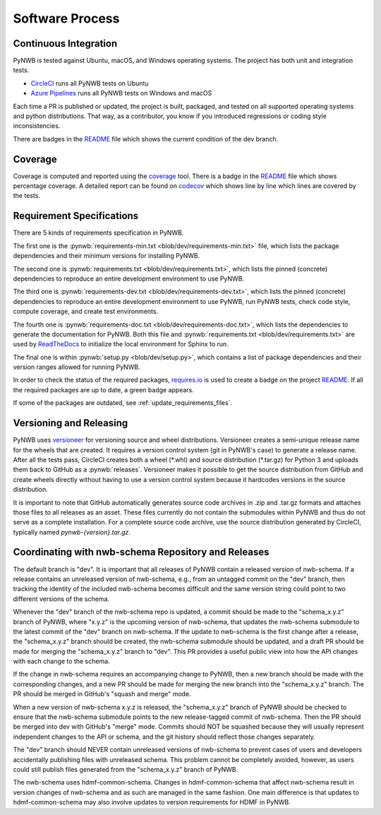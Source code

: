..  _software_process:

================
Software Process
================

----------------------
Continuous Integration
----------------------

PyNWB is tested against Ubuntu, macOS, and Windows operating systems.
The project has both unit and integration tests.

* CircleCI_ runs all PyNWB tests on Ubuntu
* `Azure Pipelines`_ runs all PyNWB tests on Windows and macOS

Each time a PR is published or updated, the project is built, packaged, and tested on all supported operating systems
and python distributions. That way, as a contributor, you know if you introduced regressions or coding style
inconsistencies.

There are badges in the README_ file which shows the current condition of the dev branch.

.. _CircleCI: https://circleci.com/gh/NeurodataWithoutBorders/workflows/pynwb
.. _Azure Pipelines: https://dev.azure.com/NeurodataWithoutBorders/pynwb/_build
.. _README: https://github.com/NeurodataWithoutBorders/pynwb#readme


--------
Coverage
--------

Coverage is computed and reported using the coverage_ tool. There is a badge in the README_ file which
shows percentage coverage. A detailed report can be found on codecov_ which shows line by line which
lines are covered by the tests.

.. _coverage: https://coverage.readthedocs.io
.. _codecov: https://codecov.io/gh/NeurodataWithoutBorders/pynwb/tree/dev/src/pynwb

..  _software_process_requirement_specifications:


--------------------------
Requirement Specifications
--------------------------

There are 5 kinds of requirements specification in PyNWB.

The first one is the :pynwb:`requirements-min.txt <blob/dev/requirements-min.txt>` file, which lists the package dependencies and their minimum versions for
installing PyNWB.

The second one is :pynwb:`requirements.txt <blob/dev/requirements.txt>`, which lists the pinned (concrete) dependencies to reproduce
an entire development environment to use PyNWB.

The third one is :pynwb:`requirements-dev.txt <blob/dev/requirements-dev.txt>`, which lists the pinned (concrete) dependencies to reproduce
an entire development environment to use PyNWB, run PyNWB tests, check code style, compute coverage, and create test
environments.

The fourth one is :pynwb:`requirements-doc.txt <blob/dev/requirements-doc.txt>`, which lists the dependencies to generate the documentation for PyNWB.
Both this file and :pynwb:`requirements.txt <blob/dev/requirements.txt>` are used by ReadTheDocs_ to initialize the local environment for Sphinx to run.

The final one is within :pynwb:`setup.py <blob/dev/setup.py>`, which contains a list of package dependencies and their version ranges allowed for
running PyNWB.

In order to check the status of the required packages, requires.io_ is used to create a badge on the project
README_. If all the required packages are up to date, a green badge appears.

If some of the packages are outdated, see :ref:`update_requirements_files`.

.. _ReadTheDocs: https://readthedocs.org/projects/pynwb/
.. _requires.io: https://requires.io/github/NeurodataWithoutBorders/pynwb/requirements/?branch=dev


-------------------------
Versioning and Releasing
-------------------------

PyNWB uses versioneer_ for versioning source and wheel distributions. Versioneer creates a semi-unique release
name for the wheels that are created. It requires a version control system (git in PyNWB's case) to generate a release
name. After all the tests pass, CircleCI creates both a wheel (\*.whl) and source distribution (\*.tar.gz) for Python 3
and uploads them back to GitHub as a :pynwb:`releases`. Versioneer makes it possible to get the source distribution from GitHub
and create wheels directly without having to use a version control system because it hardcodes versions in the source
distribution.

It is important to note that GitHub automatically generates source code archives in .zip and .tar.gz formats and
attaches those files to all releases as an asset. These files currently do not contain the submodules within PyNWB and
thus do not serve as a complete installation. For a complete source code archive, use the source distribution generated
by CircleCI, typically named `pynwb-{version}.tar.gz`.

.. _versioneer: https://github.com/warner/python-versioneer
.. _release: https://github.com/NeurodataWithoutBorders/pynwb/releases

----------------------------------------------------
Coordinating with nwb-schema Repository and Releases
----------------------------------------------------

The default branch is "dev". It is important that all releases of PyNWB contain a released version of nwb-schema.
If a release contains an unreleased version of nwb-schema, e.g., from an untagged commit on the "dev" branch, then
tracking the identity of the included nwb-schema becomes difficult and the same version string could point to two
different versions of the schema.

Whenever the "dev" branch of the nwb-schema repo is updated, a commit should be made to the "schema_x.y.z" branch of
PyNWB, where "x.y.z" is the upcoming version of nwb-schema, that updates the nwb-schema submodule to the latest commit
of the "dev" branch on nwb-schema. If the update to nwb-schema is the first change after a release, the "schema_x.y.z"
branch should be created, the nwb-schema submodule should be updated, and a draft PR should be made for merging the
"schema_x.y.z" branch to "dev". This PR provides a useful public view into how the API changes with each change to the
schema.

If the change in nwb-schema requires an accompanying change to PyNWB, then a new branch should be made with the
corresponding changes, and a new PR should be made for merging the new branch into the "schema_x.y.z" branch. The PR
should be merged in GitHub's "squash and merge" mode.

When a new version of nwb-schema x.y.z is released, the "schema_x.y.z" branch of PyNWB should be checked to ensure
that the nwb-schema submodule points to the new release-tagged commit of nwb-schema. Then the PR should be merged
into dev with GitHub's "merge" mode. Commits should NOT be squashed because they will usually represent independent
changes to the API or schema, and the git history should reflect those changes separately.

The "dev" branch should NEVER contain unreleased versions of nwb-schema to prevent cases of users and developers
accidentally publishing files with unreleased schema. This problem cannot be completely avoided, however, as users
could still publish files generated from the "schema_x.y.z" branch of PyNWB.

The nwb-schema uses hdmf-common-schema. Changes in hdmf-common-schema that affect nwb-schema result in version
changes of nwb-schema and as such are managed in the same fashion. One main difference is that updates to
hdmf-common-schema may also involve updates to version requirements for HDMF in PyNWB.

